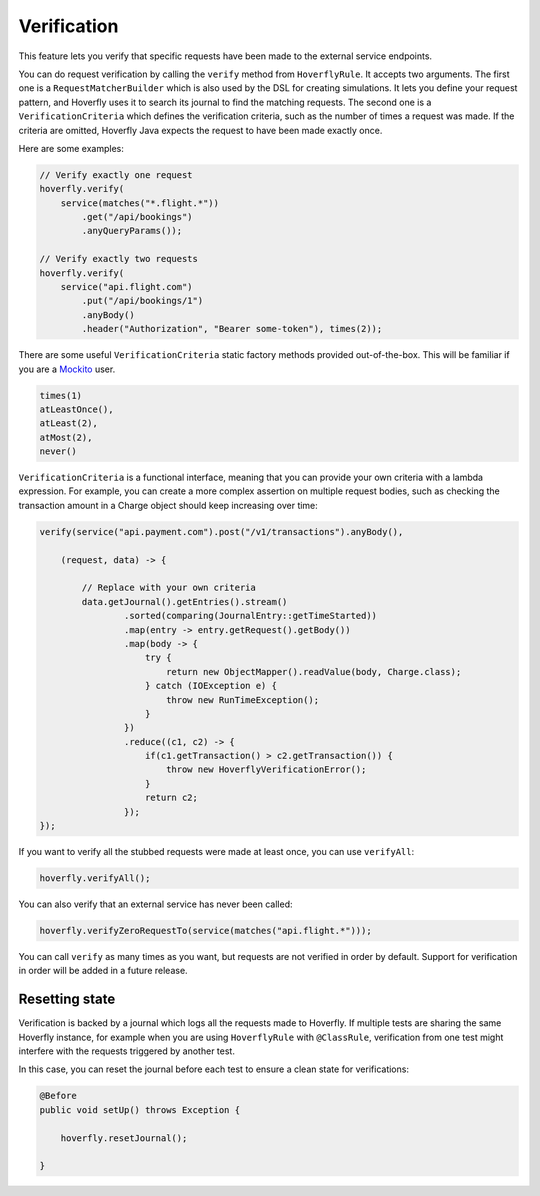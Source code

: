 .. _verification:

Verification
============


This feature lets you verify that specific requests have been made to the external service endpoints.

You can do request verification by calling the ``verify`` method from ``HoverflyRule``. It accepts two arguments.
The first one is a ``RequestMatcherBuilder`` which is also used by the DSL for creating simulations. It lets you define
your request pattern, and Hoverfly uses it to search its journal to find the matching requests. The second one is a
``VerificationCriteria`` which defines the verification criteria, such as the number of times a request was made.
If the criteria are omitted, Hoverfly Java expects the request to have been made exactly once.

Here are some examples:

.. code-block:: java

    // Verify exactly one request
    hoverfly.verify(
        service(matches("*.flight.*"))
            .get("/api/bookings")
            .anyQueryParams());

    // Verify exactly two requests
    hoverfly.verify(
        service("api.flight.com")
            .put("/api/bookings/1")
            .anyBody()
            .header("Authorization", "Bearer some-token"), times(2));


There are some useful ``VerificationCriteria`` static factory methods provided out-of-the-box. This will be familiar if you are a `Mockito <http://static.javadoc.io/org.mockito/mockito-core/2.8.47/org/mockito/Mockito.html#verify(T)>`_ user.

.. code-block:: java

    times(1)
    atLeastOnce(),
    atLeast(2),
    atMost(2),
    never()

``VerificationCriteria`` is a functional interface, meaning that you can provide your own criteria with a lambda expression. For example, you can create a more complex assertion on multiple request bodies, such as checking the transaction amount in a Charge object should keep increasing over time:

.. code-block:: java

    verify(service("api.payment.com").post("/v1/transactions").anyBody(),

        (request, data) -> {

            // Replace with your own criteria
            data.getJournal().getEntries().stream()
                    .sorted(comparing(JournalEntry::getTimeStarted))
                    .map(entry -> entry.getRequest().getBody())
                    .map(body -> {
                        try {
                            return new ObjectMapper().readValue(body, Charge.class);
                        } catch (IOException e) {
                            throw new RunTimeException();
                        }
                    })
                    .reduce((c1, c2) -> {
                        if(c1.getTransaction() > c2.getTransaction()) {
                            throw new HoverflyVerificationError();
                        }
                        return c2;
                    });
    });


If you want to verify all the stubbed requests were made at least once, you can use ``verifyAll``:

.. code-block:: java

    hoverfly.verifyAll();


You can also verify that an external service has never been called:

.. code-block:: java

    hoverfly.verifyZeroRequestTo(service(matches("api.flight.*")));


You can call ``verify`` as many times as you want, but requests are not verified in order by default. Support for verification in order will be added in a future release.


Resetting state
---------------

Verification is backed by a journal which logs all the requests made to Hoverfly. If multiple tests are sharing the same Hoverfly instance,
for example when you are using ``HoverflyRule`` with ``@ClassRule``, verification from one test might interfere with the requests triggered by another test.

In this case, you can reset the journal before each test to ensure a clean state for verifications:

.. code-block:: java

    @Before
    public void setUp() throws Exception {

        hoverfly.resetJournal();

    }
